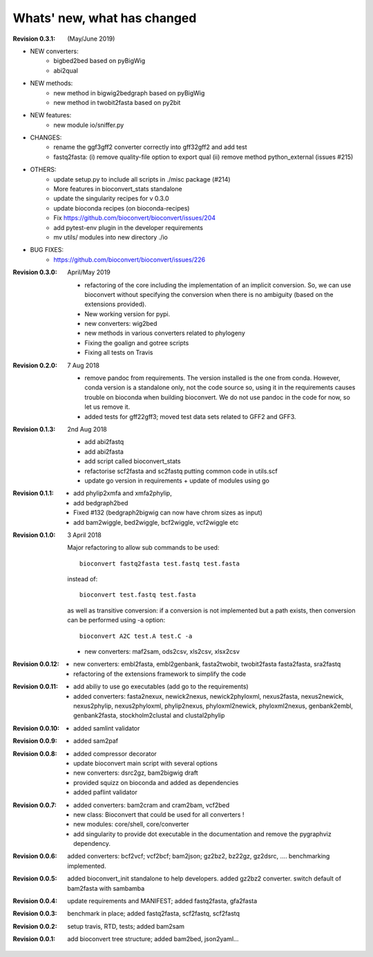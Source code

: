 Whats' new, what has changed
================================

:Revision 0.3.1: (May/June 2019)

- NEW converters:
    - bigbed2bed based on pyBigWig
    - abi2qual
- NEW methods:
    - new method in bigwig2bedgraph based on pyBigWig
    - new method in twobit2fasta based on py2bit
- NEW features:
    - new module io/sniffer.py
- CHANGES:
    - rename the ggf3gff2 converter correctly into gff32gff2 and add test
    - fastq2fasta: (i) remove quality-file option to export qual (ii) remove
      method python_external (issues #215)
- OTHERS:
    - update setup.py to include all scripts in ./misc package (#214)
    - More features in bioconvert_stats standalone
    - update the singularity recipes for v 0.3.0
    - update bioconda recipes (on bioconda-recipes)
    - Fix https://github.com/bioconvert/bioconvert/issues/204
    - add pytest-env plugin in the developer requirements
    - mv utils/ modules  into new directory ./io
- BUG FIXES:
    - https://github.com/bioconvert/bioconvert/issues/226

:Revision 0.3.0: April/May 2019

    - refactoring of the core including the implementation of an implicit
      conversion. So, we can use bioconvert without specifying the conversion
      when there is no ambiguity (based on the extensions provided).
    - New working version for pypi.
    - new converters: wig2bed
    - new methods in various converters related to  phylogeny
    - Fixing the goalign and gotree scripts 
    - Fixing all tests on Travis

:Revision 0.2.0: 7 Aug 2018

    - remove pandoc from requirements. The version installed is the one from
      conda. However, conda version is a standalone only, not the code source
      so, using it in the requirements causes trouble on bioconda when building
      bioconvert. We do not use pandoc in the code for now, so let us remove it.
    - added tests for gff22gff3; moved test data sets related to GFF2 and GFF3.

:Revision 0.1.3: 2nd Aug 2018

    - add abi2fastq
    - add abi2fasta
    - add script called bioconvert_stats
    - refactorise scf2fasta and sc2fastq putting common code in utils.scf
    - update go version in requirements + update of modules using go

:Revision 0.1.1:

    - add phylip2xmfa and xmfa2phylip,
    - add bedgraph2bed
    - Fixed #132 (bedgraph2bigwig can now have chrom sizes as input)
    - add bam2wiggle, bed2wiggle, bcf2wiggle, vcf2wiggle etc

:Revision 0.1.0: 3 April 2018

    Major refactoring to allow sub commands to be used::

        bioconvert fastq2fasta test.fastq test.fasta

    instead of::

        bioconvert test.fastq test.fasta

    as well as transitive conversion: if a conversion is not implemented but
    a path exists, then conversion can be performed using -a option::

        bioconvert A2C test.A test.C -a

    - new converters: maf2sam, ods2csv, xls2csv, xlsx2csv


:Revision 0.0.12:

    - new converters: embl2fasta, embl2genbank, fasta2twobit, twobit2fasta
      fasta2fasta, sra2fastq
    - refactoring of the extensions framework to simplify the code


:Revision 0.0.11:

     - add abiliy to use go executables (add go to the requirements)
     - added converters: fasta2nexux, newick2nexus, newick2phyloxml,
       nexus2fasta, nexus2newick, nexus2phylip, nexus2phyloxml, phylip2nexus,
       phyloxml2newick, phyloxml2nexus, genbank2embl, genbank2fasta,
       stockholm2clustal and clustal2phylip

:Revision 0.0.10:

    - added samlint validator

:Revision 0.0.9:

    - added sam2paf

:Revision 0.0.8:

    - added compressor decorator
    - update bioconvert main script with several options 
    - new converters: dsrc2gz, bam2bigwig draft
    - provided squizz on bioconda and added as dependencies
    - added paflint validator

:Revision 0.0.7:

    - added converters: bam2cram and cram2bam, vcf2bed
    - new class: Bioconvert that could be used for all converters !
    - new modules: core/shell, core/converter
    - add singularity to provide dot executable in the documentation and remove
      the pygraphviz dependency.

:Revision 0.0.6: added converters: bcf2vcf; vcf2bcf; bam2json; gz2bz2, bz22gz,
    gz2dsrc, .... benchmarking implemented.

:Revision 0.0.5: added bioconvert_init standalone to help developers. 
                 added gz2bz2 converter. switch default of bam2fasta with
                 sambamba

:Revision 0.0.4: update requirements and MANIFEST; added fastq2fasta, gfa2fasta

:Revision 0.0.3: benchmark in place; added fastq2fasta, scf2fastq, scf2fastq

:Revision 0.0.2: setup travis, RTD, tests; added bam2sam

:Revision 0.0.1: add bioconvert tree structure; added bam2bed, json2yaml... 
